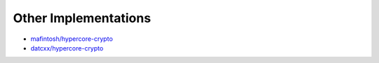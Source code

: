 .. _other-implementations:

*********************
Other Implementations
*********************

* `mafintosh/hypercore-crypto`_
* `datcxx/hypercore-crypto`_

.. _mafintosh/hypercore-crypto: https://github.com/mafintosh/hypercore-crypto
.. _datcxx/hypercore-crypto: https://github.com/datcxx/hypercore-crypto
